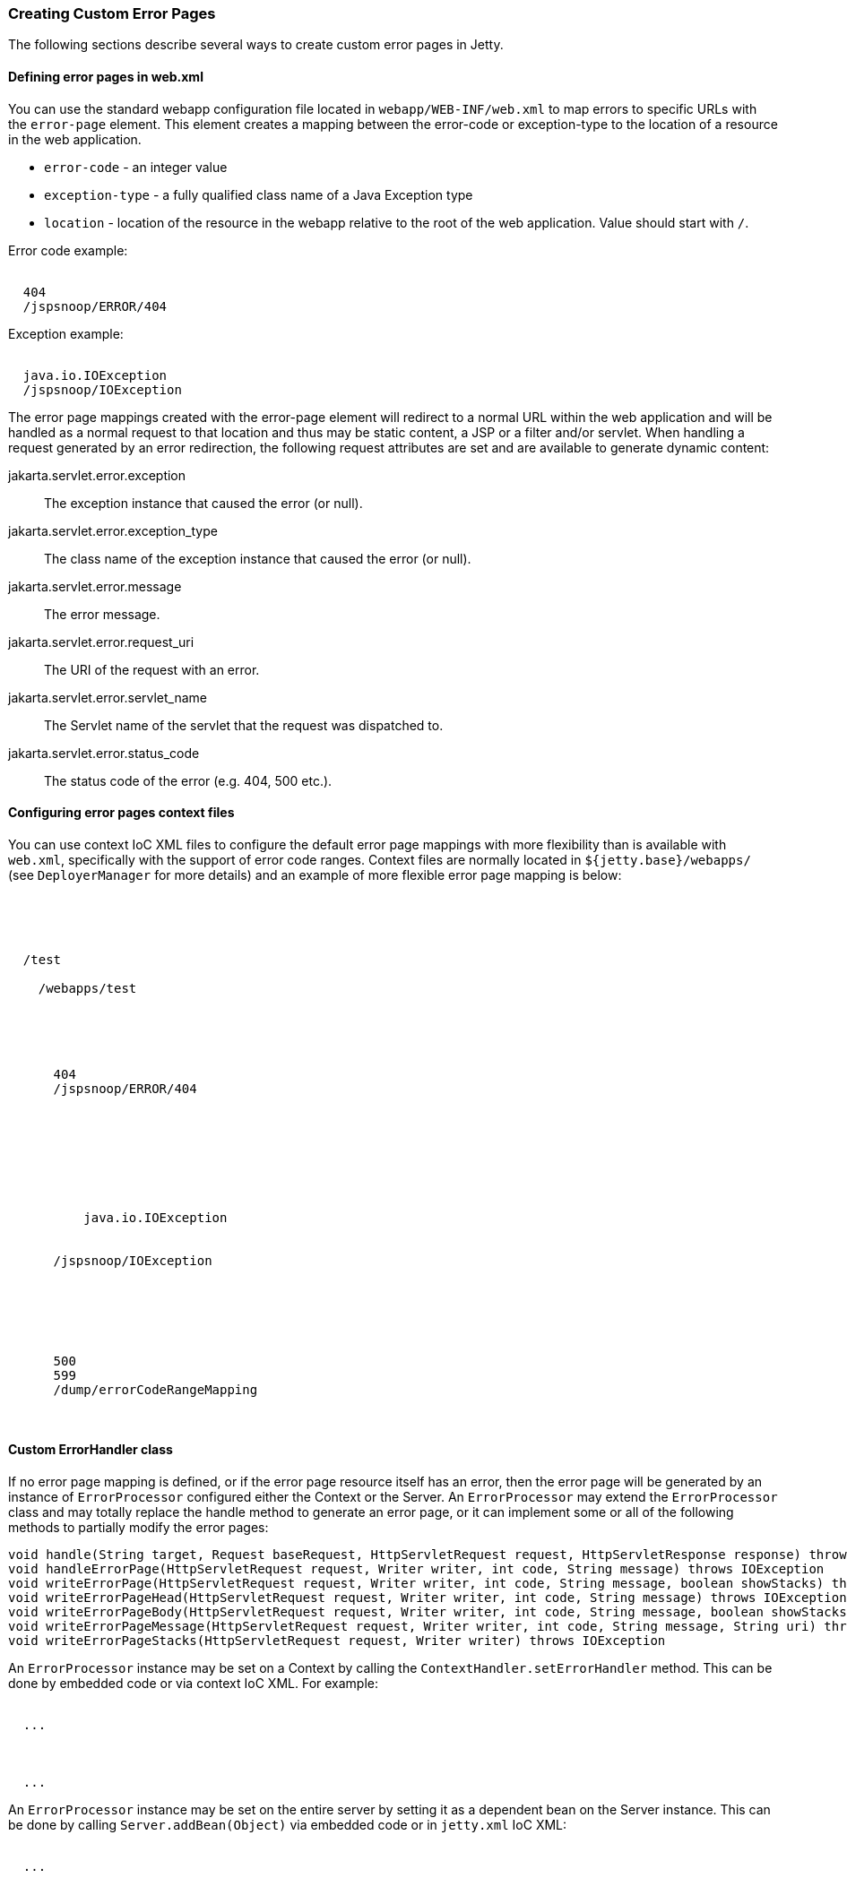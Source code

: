//
// ========================================================================
// Copyright (c) 1995 Mort Bay Consulting Pty Ltd and others.
//
// This program and the accompanying materials are made available under the
// terms of the Eclipse Public License v. 2.0 which is available at
// https://www.eclipse.org/legal/epl-2.0, or the Apache License, Version 2.0
// which is available at https://www.apache.org/licenses/LICENSE-2.0.
//
// SPDX-License-Identifier: EPL-2.0 OR Apache-2.0
// ========================================================================
//

[[custom-error-pages]]
=== Creating Custom Error Pages

The following sections describe several ways to create custom error pages in Jetty.

==== Defining error pages in web.xml

You can use the standard webapp configuration file located in `webapp/WEB-INF/web.xml` to map errors to specific URLs with the `error-page` element.
This element creates a mapping between the error-code or exception-type to the location of a resource in the web application.

* `error-code` - an integer value
* `exception-type` - a fully qualified class name of a Java Exception type
* `location` - location of the resource in the webapp relative to the root of the web application. Value should start with `/`.

Error code example:

[source, xml, subs="{sub-order}"]
----
<error-page>
  <error-code>404</error-code>
  <location>/jspsnoop/ERROR/404</location>
</error-page>

----

Exception example:

[source, xml, subs="{sub-order}"]
----
<error-page>
  <exception-type>java.io.IOException</exception-type>
  <location>/jspsnoop/IOException</location>
</error-page>

----

The error page mappings created with the error-page element will redirect to a normal URL within the web application and will be handled as a normal request to that location and thus may be static content, a JSP or a filter and/or servlet.
When handling a request generated by an error redirection, the following request attributes are set and are available to generate dynamic content:

jakarta.servlet.error.exception::
  The exception instance that caused the error (or null).
jakarta.servlet.error.exception_type::
  The class name of the exception instance that caused the error (or null).
jakarta.servlet.error.message::
  The error message.
jakarta.servlet.error.request_uri::
  The URI of the request with an error.
jakarta.servlet.error.servlet_name::
  The Servlet name of the servlet that the request was
  dispatched to.
jakarta.servlet.error.status_code::
  The status code of the error (e.g. 404, 500 etc.).

==== Configuring error pages context files

You can use context IoC XML files to configure the default error page mappings with more flexibility than is available with `web.xml`, specifically with the support of error code ranges.
Context files are normally located in `${jetty.base}/webapps/` (see `DeployerManager` for more details) and an example of more flexible error page mapping is below:

[source, xml, subs="{sub-order}"]
----
<?xml version="1.0" encoding="UTF-8"?>
<!DOCTYPE Configure PUBLIC "-//Jetty//Configure//EN" "https://www.eclipse.org/jetty/configure_9_3.dtd">

<Configure class="org.eclipse.jetty.ee9.webapp.WebAppContext">
  <Set name="contextPath">/test</Set>
  <Set name="war">
    <SystemProperty name="jetty.base" default="."/>/webapps/test
  </Set>

  <!-- by Code -->
  <Get name="errorHandler">
    <Call name="addErrorPage">
      <Arg type="int">404</Arg>
      <Arg type="String">/jspsnoop/ERROR/404</Arg>
    </Call>
  </Get>

  <!-- by Exception -->
  <Get name="errorHandler">
    <Call name="addErrorPage">
      <Arg>
        <Call class="java.lang.Class" name="forName">
          <Arg type="String">java.io.IOException</Arg>
        </Call>
      </Arg>
      <Arg type="String">/jspsnoop/IOException</Arg>
    </Call>
  </Get>

  <!-- by Code Range -->
  <Get name="errorHandler">
    <Call name="addErrorPage">
      <Arg type="int">500</Arg>
      <Arg type="int">599</Arg>
      <Arg type="String">/dump/errorCodeRangeMapping</Arg>
    </Call>
  </Get>
</Configure>

----

==== Custom ErrorHandler class

If no error page mapping is defined, or if the error page resource itself has an error, then the error page will be generated by an instance of `ErrorProcessor` configured either the Context or the Server.
An `ErrorProcessor` may extend the `ErrorProcessor` class and may totally replace the handle method to generate an error page, or it can implement some or all of the following methods to partially modify the error pages:

[source, java, subs="{sub-order}"]
----
void handle(String target, Request baseRequest, HttpServletRequest request, HttpServletResponse response) throws IOException
void handleErrorPage(HttpServletRequest request, Writer writer, int code, String message) throws IOException
void writeErrorPage(HttpServletRequest request, Writer writer, int code, String message, boolean showStacks) throws IOException
void writeErrorPageHead(HttpServletRequest request, Writer writer, int code, String message) throws IOException
void writeErrorPageBody(HttpServletRequest request, Writer writer, int code, String message, boolean showStacks) throws IOException
void writeErrorPageMessage(HttpServletRequest request, Writer writer, int code, String message, String uri) throws IOException
void writeErrorPageStacks(HttpServletRequest request, Writer writer) throws IOException
----

An `ErrorProcessor` instance may be set on a Context by calling the `ContextHandler.setErrorHandler` method. This can be done by embedded code or via context IoC XML.
For example:

[source, xml, subs="{sub-order}"]
----
<Configure class="org.eclipse.jetty.server.handler.ContextHandler">
  ...
  <Set name="errorHandler">
    <New class="com.acme.handler.MyErrorHandler"/>
  </Set>
  ...
</Configure>
----

An `ErrorProcessor` instance may be set on the entire server by setting it as a dependent bean on the Server instance.
This can be done by calling `Server.addBean(Object)` via embedded code or in `jetty.xml` IoC XML:

[source, xml, subs="{sub-order}"]
----
<Configure id="Server" class="org.eclipse.jetty.server.Server">
  ...
  <Call name="addBean">
    <Arg>
      <New class="com.acme.handler.MyErrorHandler"/>
    </Arg>
  </Call>
  ...
</Configure>
----

==== Server level 404 error

It is possible to get a 'page not found' when a request is made to the server for a resource that is outside of any registered contexts.
As an example, you have a domain name pointing to your public server IP, yet no context is registered with Jetty to serve pages for that domain.
As a consequence, the server, by default, gives a listing of all contexts running on the server.

One of the quickest ways to avoid this behavior is to create a catch all context.
Create a "root" web app mapped to the "/" URI, and use the `index.html` redirect to whatever place with a header directive.
